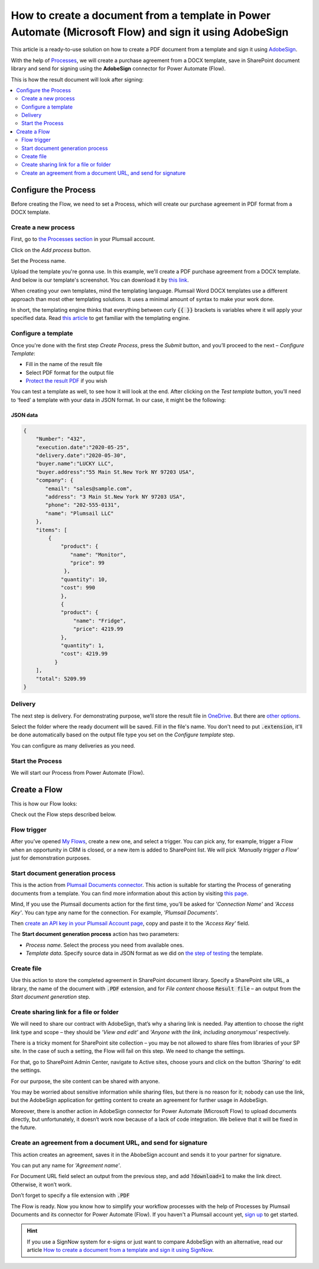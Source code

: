 .. title:: Create PDF documents from a template and send them for e-signature with AdobeSign in Flows

.. meta::
   :description: Automate your document generation and signing with AbobeSign in Power Automate (Microsoft Flow), Azure Logic Apps, and PowerApps

How to create a document from a template in Power Automate (Microsoft Flow) and sign it using AdobeSign
=======================================================================================================

This article is a ready-to-use solution on how to create a PDF document from a template and sign it using `AdobeSign <https://acrobat.adobe.com/us/en/sign.html>`_.

With the help of `Processes <../../../user-guide/processes/index.html>`_, we will create a purchase agreement from a DOCX template, save in SharePoint document library and send for signing using the **AdobeSign** connector for Power Automate (Flow). 

This is how the result document will look after signing:

.. image:: ../../../_static/img/flow/how-tos/signed_contract.png
    :alt: signed contract

.. contents::
    :local:
    :depth: 2

Configure the Process
~~~~~~~~~~~~~~~~~~~~~

Before creating the Flow, we need to set a Process, which will create our purchase agreement in PDF format from a DOCX template.


Create a new process
--------------------

First, go to `the Processes section <https://account.plumsail.com/documents/processes>`_ in your Plumsail account. 

Click on the *Add process* button.

.. image:: ../../../_static/img/user-guide/processes/how-tos/add-process-button.png
    :alt: add process button

Set the Process name. 

.. image:: ../../../_static/img/flow/how-tos/purchase-agreements-process.png
    :alt: create a new process

Upload the template you're gonna use. In this example, we'll create a PDF purchase agreement from a DOCX template. And below is our template's screenshot. You can download it by `this link <../../../_static/files/flow/how-tos/CONTRACT_TEMPLATE.docx>`_.

.. image:: ../../../_static/img/flow/how-tos/agreement-template.png
    :alt: Agreement DOCX template

When creating your own templates, mind the templating language. Plumsail Word DOCX templates use a different approach than most other templating solutions. It uses a minimal amount of syntax to make your work done.

In short, the templating engine thinks that everything between curly :code:`{{ }}` brackets is variables where it will apply your specified data. 
Read `this article <../../../document-generation/docx/how-it-works.html>`_ to get familiar with the templating engine.

Configure a template
--------------------

Once you're done with the first step *Create Process*, press the *Submit* button, and you’ll proceed to the next – *Configure Template*:

- Fill in the name of the result file
- Select PDF format for the output file
- `Protect the result PDF <../../../user-guide/processes/create-process.html#add-watermark>`_ if you wish


.. image:: ../../../_static/img/flow/how-tos/configure-template-signNow.png
    :alt: Configure template

You can test a template as well, to see how it will look at the end. After clicking on the *Test template* button, you’ll need to ‘feed’ a template with your data in JSON format. In our case, it might be the following:

JSON data
*********

.. code:: json

    {
        "Number": "432",
        "execution.date":"2020-05-25",
        "delivery.date":"2020-05-30",
        "buyer.name":"LUCKY LLC",
        "buyer.address":"55 Main St.New York NY 97203 USA",
        "company": {
           "email": "sales@sample.com",
           "address": "3 Main St.New York NY 97203 USA",
           "phone": "202-555-0131",
           "name": "Plumsail LLC"
        },
        "items": [
            {
                "product": {
                   "name": "Monitor",
                   "price": 99
                 },
                "quantity": 10,
                "cost": 990
                },
                {
                "product": {
                    "name": "Fridge",
                    "price": 4219.99
                },
                "quantity": 1,
                "cost": 4219.99
              }
        ],
        "total": 5209.99
    }


.. image:: ../../../_static/img/flow/how-tos/test-template-sign-now.png
    :alt: test template

Delivery
--------

The next step is delivery. For demonstrating purpose, we’ll store the result file in `OneDrive <../../../user-guide/processes/deliveries/one-drive.html>`_. But there are `other options <../../../user-guide/processes/create-delivery.html#list-of-available-deliveries>`_.

Select the folder where the ready document will be saved. Fill in the file's name. You don't need to put :code:`.extension`, it'll be done automatically based on the output file type you set on the *Configure template* step.

.. image:: ../../../_static/img/flow/how-tos/onedrive-signnow.png
    :alt: onedrive-delivery

You can configure as many deliveries as you need.

Start the Process
-----------------

We will start our Process from Power Automate (Flow). 

Create a Flow
~~~~~~~~~~~~~

This is how our Flow looks:

.. image:: ../../../_static/img/flow/how-tos/Adobe-sign-flow.png
    :alt: Create an agreement and sign with AdobeSign flow

Check out the Flow steps described below.

Flow trigger
------------

After you’ve opened `My Flows <https://emea.flow.microsoft.com/manage/flows>`_, create a new one, and select a trigger. You can pick any, for example, trigger a Flow when an opportunity in CRM is closed, or a new item is added to SharePoint list. We will pick *'Manually trigger a Flow'* just for demonstration purposes.

Start document generation process
---------------------------------

This is the action from `Plumsail Documents connector <../../../getting-started/use-from-flow.html>`_. This action is suitable for starting the Process of generating documents from a template. You can find more information about this action by visiting `this page <../../../flow/actions/document-processing.html#start-document-generation-process>`_.

Mind, If you use the Plumsail documents action for the first time, you’ll be asked for *'Connection Name'* and *'Access Key'*. You can type any name for the connection. For example, *'Plumsail Documents'*.

Then `create an API key in your Plumsail Account page <../../../getting-started/sign-up.html>`_, copy and paste it to the *'Access Key'* field.

The **Start document generation process** action has two parameters:

- *Process name*. Select the process you need from available ones. 
- *Template data*. Specify source data in JSON format as we did on `the step of testing <../../../flow/how-tos/documents/create-a-document-from-template-and-sign-Abobesign-processes.html#json-data>`_ the template. 


.. image:: ../../../_static/img/flow/how-tos/template-data-signnow.png
    :alt: Template data

Create file
-----------

Use this action to store the completed agreement in SharePoint document library. Specify a SharePoint site URL, a library, the name of the document with :code:`.PDF` extension, and for *File content* choose :code:`Result file` – an output from the *Start document generation* step.

.. image:: ../../../_static/img/flow/how-tos/create_file_as.png
    :alt: create_file

Create sharing link for a file or folder
----------------------------------------

We will need to share our contract with AdobeSign, that’s why a sharing link is needed. Pay attention to choose the right link type and scope – they should be *'View and edit'* and *'Anyone with the link, including anonymous'* respectively. 


.. image:: ../../../_static/img/flow/how-tos/create_share_link.png
    :alt: sharing_link

There is a tricky moment for SharePoint site collection – you may be not allowed to share files from libraries of your SP site. In the case of such a setting, the Flow will fail on this step. We need to change the settings.

For that, go to SharePoint Admin Center, navigate to Active sites, choose yours and click on the button *'Sharing'* to edit the settings. 

.. image:: ../../../_static/img/flow/how-tos/sharing_button.png
    :alt: active_sites

For our purpose, the site content can be shared with anyone.

.. image:: ../../../_static/img/flow/how-tos/anyone_can_edit.png
    :alt: Site content can be shared with anyone

You may be worried about sensitive information while sharing files, but there is no reason for it; nobody can use the link, but the AdobeSign application for getting content to create an agreement for further usage in AdobeSign. 

Moreover, there is another action in AdobeSign connector for Power Automate (Microsoft Flow) to upload documents directly, but unfortunately, it doesn’t work now because of a lack of code integration. We believe that it will be fixed in the future.

Create an agreement from a document URL, and send for signature
---------------------------------------------------------------

This action creates an agreement, saves it in the AbobeSign account and sends it to your partner for signature. 

You can put any name for *'Agreement name'*. 

For Document URL field select an output from the previous step, and add :code:`?download=1` to make the link direct. Otherwise, it won’t work.

Don’t forget to specify a file extension with :code:`.PDF`

.. image:: ../../../_static/img/flow/how-tos/adobe_sign_action.png
    :alt: adobesign_action

The Flow is ready. Now you know how to simplify your workflow processes with the help of Processes by Plumsail Documents and its connector for Power Automate (Flow). If you haven't a Plumsail account yet, `sign up <https://auth.plumsail.com/Account/Register?ReturnUrl=https://account.plumsail.com/documents/processes/reg>`_ to get started.

.. hint:: If you use a SignNow system for e-signs or just want to compare AdobeSign with an alternative, read our article `How to create a document from a template and sign it using SignNow <../../../flow/how-tos/documents/create-document-from-template-and-SignNow-processes.html>`_.


.. |adobe_sign_flow| image:: /_static/img/flow/how-tos/adobe_sign_flow.png
.. |get_content| image:: /_static/img/flow/how-tos/get_content_as.png
.. |create_docx| image:: /_static/img/flow/how-tos/docx_from_template_as.png
.. |convert_to_pdf| image:: /_static/img/flow/how-tos/convert_to_pdf_as.png
.. |adobesign_action| image:: /_static/img/flow/how-tos/adobe_sign_action.png





.. _Power Automate (Microsoft Flow): https://flow.microsoft.com/en-us/
.. _AdobeSign: https://acrobat.adobe.com/us/en/sign.html
.. _Plumsail Documents: https://plumsail.com/documents/
.. _AdobeSign connector: https://docs.microsoft.com/en-us/connectors/adobesign/
.. _My Flows: https://emea.flow.microsoft.com/manage/flows
.. _this page: https://plumsail.com/docs/documents/v1.x/flow/actions/document-processing.html#create-docx-document-from-template
.. _Plumsail Documents connector: https://plumsail.com/actions/documents/
.. _create an API key in your Plumsail Account page: https://plumsail.com/docs/documents/v1.x/getting-started/sign-up.html
.. _Download: https://plumsailonline.sharepoint.com/:w:/s/Anjelika/EWJQZezSnjNJtrX5CkhDZ4oB6yHZ3bsxZfcO3nbYzwqleA?e=0eD1iR
.. _here: https://plumsail.com/docs/documents/v1.x/document-generation/docx/how-it-works.html
.. _DOCX: https://plumsail.com/docs/documents/v1.x/flow/how-tos/documents/create-docx-from-template.html
.. _XLXS: https://plumsail.com/docs/documents/v1.x/flow/how-tos/documents/create-xlsx-from-template.html
.. _HTML: https://plumsail.com/docs/documents/v1.x/flow/how-tos/documents/create-html-from-template.html
.. _TXT: https://plumsail.com/docs/documents/v1.x/flow/how-tos/documents/create-text-from-template.html
.. _Older MS office formats into new ones: https://plumsail.com/docs/documents/v1.x/flow/how-tos/documents/convert-doc-to-docx-xls-to-xlsx-ppt-to-pptx.html
.. _HTML to PDF: https://plumsail.com/docs/documents/v1.x/flow/how-tos/documents/convert-html-to-pdf.html
.. _Email message to PDF: https://plumsail.com/docs/documents/v1.x/flow/how-tos/documents/convert-email-to-pdf.html
.. _sign up for an account: https://account.plumsail.com/
.. _See here: https://plumsail.com/docs/documents/v1.x/flow/how-tos/documents/index.html

